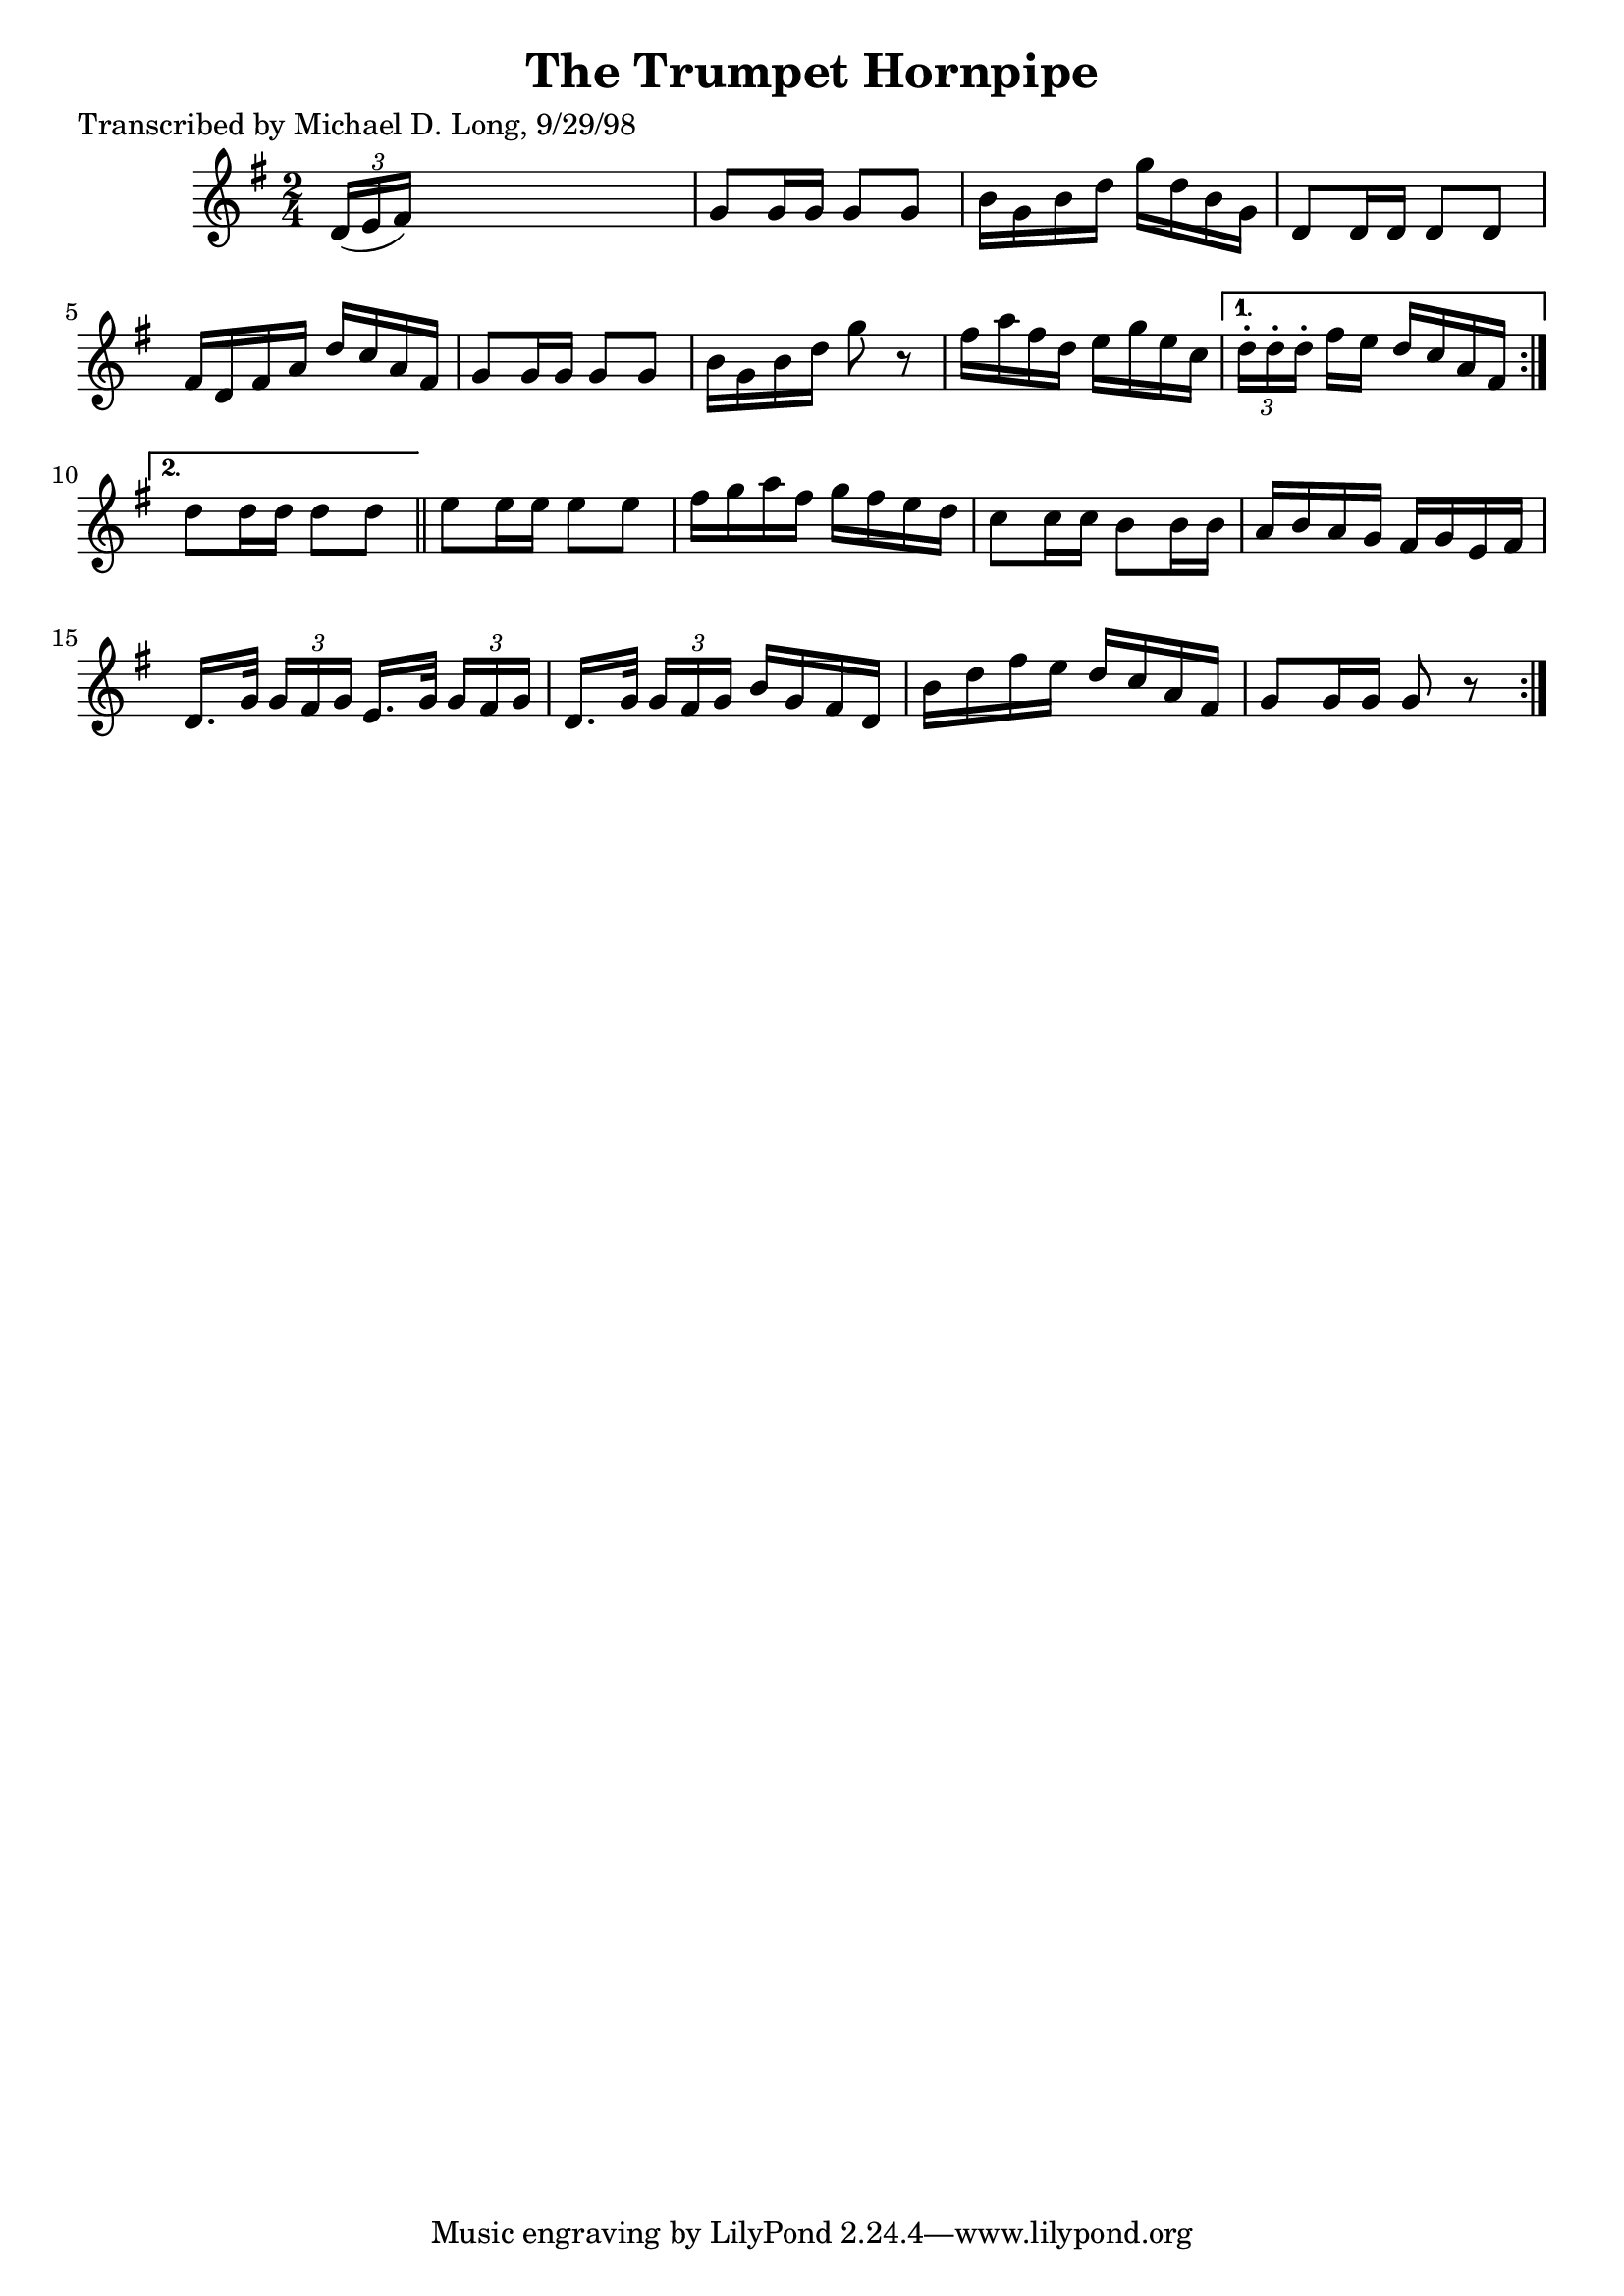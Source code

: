 
\version "2.16.2"
% automatically converted by musicxml2ly from xml/1586_ml.xml

%% additional definitions required by the score:
\language "english"


\header {
    poet = "Transcribed by Michael D. Long, 9/29/98"
    encoder = "abc2xml version 63"
    encodingdate = "2015-01-25"
    title = "The Trumpet Hornpipe"
    }

\layout {
    \context { \Score
        autoBeaming = ##f
        }
    }
PartPOneVoiceOne =  \relative d' {
    \repeat volta 2 {
        \repeat volta 2 {
            \key g \major \time 2/4 \times 2/3 {
                d16 ( [ e16 fs16 ) ] }
            s4. | % 2
            g8 [ g16 g16 ] g8 [ g8 ] | % 3
            b16 [ g16 b16 d16 ] g16 [ d16 b16 g16 ] | % 4
            d8 [ d16 d16 ] d8 [ d8 ] | % 5
            fs16 [ d16 fs16 a16 ] d16 [ c16 a16 fs16 ] | % 6
            g8 [ g16 g16 ] g8 [ g8 ] | % 7
            b16 [ g16 b16 d16 ] g8 r8 | % 8
            fs16 [ a16 fs16 d16 ] e16 [ g16 e16 c16 ] }
        \alternative { {
                | % 9
                \times 2/3  {
                    d16 -. [ d16 -. d16 -. ] }
                fs16 [ e16 ] d16 [ c16 a16 fs16 ] }
            {
                | \barNumberCheck #10
                d'8 [ d16 d16 ] d8 [ d8 ] }
            } \bar "||"
        e8 [ e16 e16 ] e8 [ e8 ] | % 12
        fs16 [ g16 a16 fs16 ] g16 [ fs16 e16 d16 ] | % 13
        c8 [ c16 c16 ] b8 [ b16 b16 ] | % 14
        a16 [ b16 a16 g16 ] fs16 [ g16 e16 fs16 ] | % 15
        d16. [ g32 ] \times 2/3 {
            g16 [ fs16 g16 ] }
        e16. [ g32 ] \times 2/3 {
            g16 [ fs16 g16 ] }
        | % 16
        d16. [ g32 ] \times 2/3 {
            g16 [ fs16 g16 ] }
        b16 [ g16 fs16 d16 ] | % 17
        b'16 [ d16 fs16 e16 ] d16 [ c16 a16 fs16 ] | % 18
        g8 [ g16 g16 ] g8 r8 }
    }


% The score definition
\score {
    <<
        \new Staff <<
            \context Staff << 
                \context Voice = "PartPOneVoiceOne" { \PartPOneVoiceOne }
                >>
            >>
        
        >>
    \layout {}
    % To create MIDI output, uncomment the following line:
    %  \midi {}
    }

